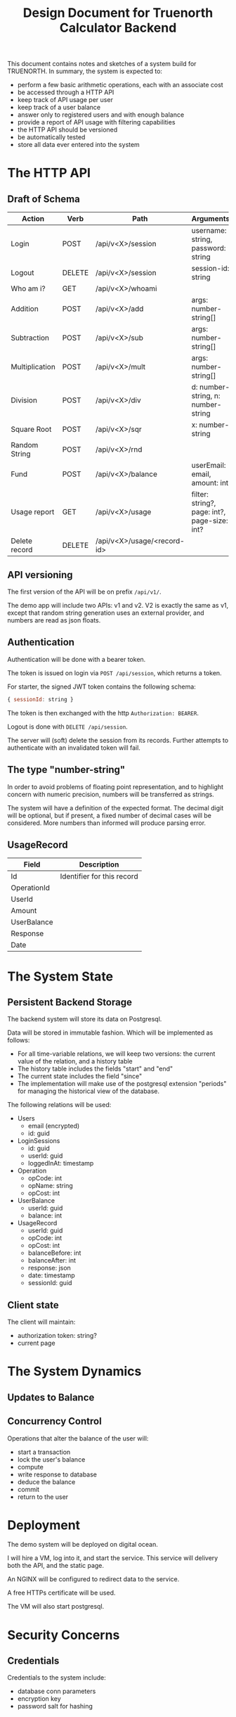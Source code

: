 #+TITLE: Design Document for Truenorth Calculator Backend

This document contains notes and sketches of a system build for
TRUENORTH. In summary, the system is expected to:

- perform a few basic arithmetic operations, each with an associate
  cost
- be accessed through a HTTP API
- keep track of API usage per user
- keep track of a user balance
- answer only to registered users and with enough balance
- provide a report of API usage with filtering capabilities
- the HTTP API should be versioned
- be automatically tested
- store all data ever entered into the system
* The HTTP API
** Draft of Schema

| Action         | Verb   | Path                        | Arguments                                    | Returns            | Authorized? |
|----------------+--------+-----------------------------+----------------------------------------------+--------------------+-------------|
| Login          | POST   | /api/v<X>/session           | username: string, password: string           | session-id: string |             |
| Logout         | DELETE | /api/v<X>/session           | session-id: string                           | nil                | X           |
| Who am i?      | GET    | /api/v<X>/whoami            |                                              | username           | X           |
| Addition       | POST   | /api/v<X>/add               | args: number-string[]                        | number-string      | X           |
| Subtraction    | POST   | /api/v<X>/sub               | args: number-string[]                        | number-string      | X           |
| Multiplication | POST   | /api/v<X>/mult              | args: number-string[]                        | number-string      | X           |
| Division       | POST   | /api/v<X>/div               | d: number-string, n: number-string           | number-string      | X           |
| Square Root    | POST   | /api/v<X>/sqr               | x: number-string                             | number-string      | X           |
| Random String  | POST   | /api/v<X>/rnd               |                                              | string             | X           |
| Fund           | POST   | /api/v<X>/balance           | userEmail: email, amount: int                | string             | ADMIN       |
| Usage report   | GET    | /api/v<X>/usage             | filter: string?, page: int?, page-size: int? | UsageRecord[]      | X           |
| Delete record  | DELETE | /api/v<X>/usage/<record-id> |                                              |                    | X           |

** API versioning

The first version of the API will be on prefix ~/api/v1/~.

The demo app will include two APIs: v1 and v2. V2 is exactly the same
as v1, except that random string generation uses an external provider,
and numbers are read as json floats.

** Authentication

Authentication will be done with a bearer token.

The token is issued on login via ~POST /api/session~, which returns a token.

For starter, the signed JWT token contains the following schema:

#+begin_src javascript
{ sessionId: string }
#+end_src

The token is then exchanged with the http ~Authorization: BEARER~.

Logout is done with ~DELETE /api/session~.

The server will (soft) delete the session from its records. Further
attempts to authenticate with an invalidated token will fail.

** The type "number-string"

In order to avoid problems of floating point representation, and to
highlight concern with numeric precision, numbers will be transferred
as strings.

The system will have a definition of the expected format. The decimal
digit will be optional, but if present, a fixed number of decimal
cases will be considered. More numbers than informed will produce
parsing error.

** UsageRecord

| Field       | Description                |
|-------------+----------------------------|
| Id          | Identifier for this record |
| OperationId |                            |
| UserId      |                            |
| Amount      |                            |
| UserBalance |                            |
| Response    |                            |
| Date        |                            |

* The System State
** Persistent Backend Storage

The backend system will store its data on Postgresql.

Data will be stored in immutable fashion. Which will be implemented as
follows:

- For all time-variable relations, we will keep two versions: the
  current value of the relation, and a history table
- The history table includes the fields "start" and "end"
- The current state includes the field "since"
- The implementation will make use of the postgresql extension
  "periods" for managing the historical view of the database.

The following relations will be used:

- Users
    * email (encrypted)
    * id: guid
- LoginSessions
    * id: guid
    * userId: guid
    * loggedInAt: timestamp
- Operation
    * opCode: int
    * opName: string
    * opCost: int
- UserBalance
    * userId: guid
    * balance: int
- UsageRecord
    * userId: guid
    * opCode: int
    * opCost: int
    * balanceBefore: int
    * balanceAfter: int
    * response: json
    * date: timestamp
    * sessionId: guid

** Client state

The client will maintain:

- authorization token: string?
- current page

* The System Dynamics
** Updates to Balance
** Concurrency Control

Operations that alter the balance of the user will:

- start a transaction
- lock the user's balance
- compute
- write response to database
- deduce the balance
- commit
- return to the user

* Deployment

The demo system will be deployed on digital ocean.

I will hire a VM, log into it, and start the service. This service
will delivery both the API, and the static page.

An NGINX will be configured to redirect data to the service.

A free HTTPs certificate will be used.

The VM will also start postgresql.

* Security Concerns

** Credentials

Credentials to the system include:

- database conn parameters
- encryption key
- password salt for hashing


* Other Concerns

** Decoupling

*** It should be easy to change

The following items should be easy to change:

- the provider of random strings
- the provider of secrets for run-time

*** It won't be easy to change

The techonology used for accesing the database. As much as possible,
responsibility will be delegated to the specific relational databased
used on this project. This is intentionally done in order to avoid
re-implementing on the application level concerns which are very well
implemented on Postgresql.

** Logging

All logs related to a particular user call should include a correlation ID.

Production logs will be in JSON format. They will be logged to
standard output, and to a file with rolling updates.

** Error handling

The application will favor monadic error handling.

Functions which potentially return error will return the Maybe
monad. Left indicates error, and right indicates success.

All errors (left value) should be created with calls to an error
namespace, which specifies all application errors (keywords). Module
level details (with module specific named keywords) should go as
"details".

** Type annotation

Malli will be used to parse the data:

- at the input of the http layer
- at the database

Intermediary functions won't be annotated.
